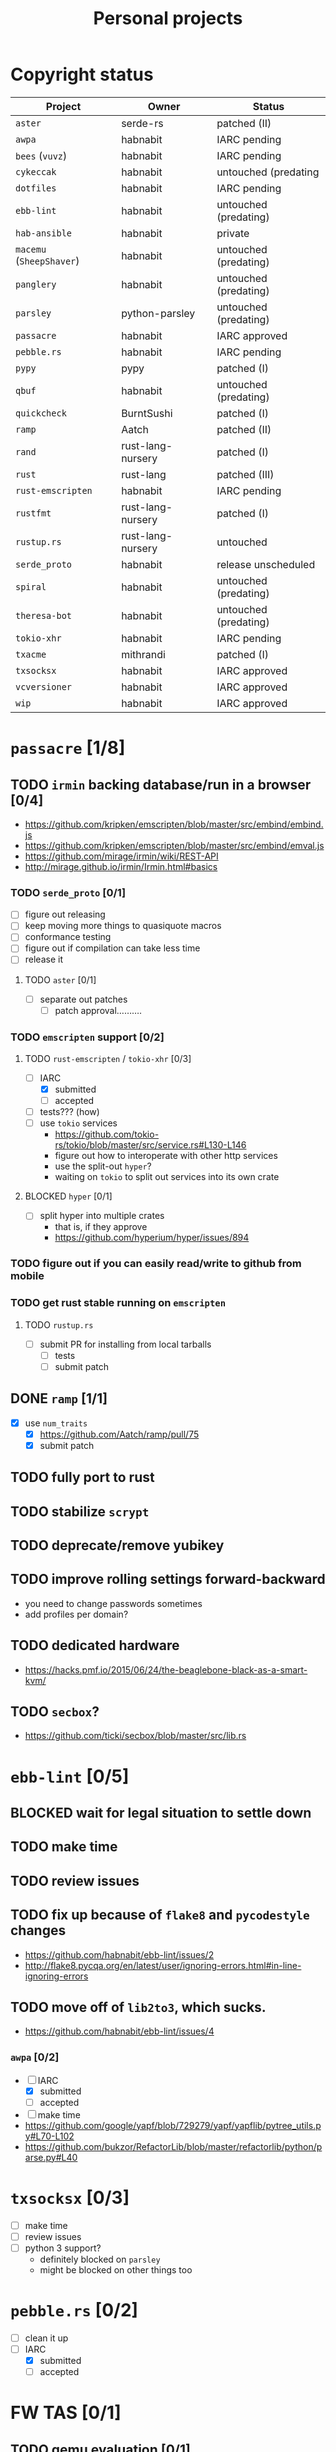 #+TITLE: Personal projects
#+TODO: TODO(t) INPROGRESS(i) BLOCKED(b) | DONE(d)

* Copyright status

| Project                  | Owner             | Status                |
|--------------------------+-------------------+-----------------------|
| ~aster~                  | serde-rs          | patched (II)          |
| ~awpa~                   | habnabit          | IARC pending          |
| ~bees~ (~vuvz~)          | habnabit          | IARC pending          |
| ~cykeccak~               | habnabit          | untouched (predating  |
| ~dotfiles~               | habnabit          | IARC pending          |
| ~ebb-lint~               | habnabit          | untouched (predating) |
| ~hab-ansible~            | habnabit          | private               |
| ~macemu~ (~SheepShaver~) | habnabit          | untouched (predating) |
| ~panglery~               | habnabit          | untouched (predating) |
| ~parsley~                | python-parsley    | untouched (predating) |
| ~passacre~               | habnabit          | IARC approved         |
| ~pebble.rs~              | habnabit          | IARC pending          |
| ~pypy~                   | pypy              | patched (I)           |
| ~qbuf~                   | habnabit          | untouched (predating) |
| ~quickcheck~             | BurntSushi        | patched (I)           |
| ~ramp~                   | Aatch             | patched (II)          |
| ~rand~                   | rust-lang-nursery | patched (I)           |
| ~rust~                   | rust-lang         | patched (III)         |
| ~rust-emscripten~        | habnabit          | IARC pending          |
| ~rustfmt~                | rust-lang-nursery | patched (I)           |
| ~rustup.rs~              | rust-lang-nursery | untouched             |
| ~serde_proto~            | habnabit          | release unscheduled   |
| ~spiral~                 | habnabit          | untouched (predating) |
| ~theresa-bot~            | habnabit          | untouched (predating) |
| ~tokio-xhr~              | habnabit          | IARC pending          |
| ~txacme~                 | mithrandi         | patched (I)           |
| ~txsocksx~               | habnabit          | IARC approved         |
| ~vcversioner~            | habnabit          | IARC approved         |
| ~wip~                    | habnabit          | IARC approved         |


* ~passacre~ [1/8]
** TODO ~irmin~ backing database/run in a browser [0/4]
  - https://github.com/kripken/emscripten/blob/master/src/embind/embind.js
  - https://github.com/kripken/emscripten/blob/master/src/embind/emval.js
  - https://github.com/mirage/irmin/wiki/REST-API
  - http://mirage.github.io/irmin/Irmin.html#basics
*** TODO ~serde_proto~ [0/1]
  - [ ] figure out releasing
  - [ ] keep moving more things to quasiquote macros
  - [ ] conformance testing
  - [ ] figure out if compilation can take less time
  - [ ] release it
**** TODO ~aster~ [0/1]
  - [ ] separate out patches
    - [ ] patch approval..........
*** TODO ~emscripten~ support [0/2]
**** TODO ~rust-emscripten~ / ~tokio-xhr~ [0/3]
  - [-] IARC
    - [X] submitted
    - [ ] accepted
  - [ ] tests??? (how)
  - [ ] use ~tokio~ services
    - https://github.com/tokio-rs/tokio/blob/master/src/service.rs#L130-L146
    - figure out how to interoperate with other http services
    - use the split-out ~hyper~?
    - waiting on ~tokio~ to split out services into its own crate
**** BLOCKED ~hyper~ [0/1]
  - [ ] split hyper into multiple crates
    - that is, if they approve
    - https://github.com/hyperium/hyper/issues/894
*** TODO figure out if you can easily read/write to github from mobile
*** TODO get rust stable running on ~emscripten~
**** TODO ~rustup.rs~
  - [ ] submit PR for installing from local tarballs
    - [ ] tests
    - [ ] submit patch
** DONE ~ramp~ [1/1]
  - [X] use ~num_traits~
    - [X] https://github.com/Aatch/ramp/pull/75
    - [X] submit patch
** TODO fully port to rust
** TODO stabilize ~scrypt~
** TODO deprecate/remove yubikey
** TODO improve rolling settings forward-backward
  - you need to change passwords sometimes
  - add profiles per domain?
** TODO dedicated hardware
  - https://hacks.pmf.io/2015/06/24/the-beaglebone-black-as-a-smart-kvm/
** TODO ~secbox~?
  - https://github.com/ticki/secbox/blob/master/src/lib.rs
* ~ebb-lint~ [0/5]
** BLOCKED wait for legal situation to settle down
** TODO make time
** TODO review issues
** TODO fix up because of ~flake8~ and ~pycodestyle~ changes
  - https://github.com/habnabit/ebb-lint/issues/2
  - http://flake8.pycqa.org/en/latest/user/ignoring-errors.html#in-line-ignoring-errors
** TODO move off of ~lib2to3~, which sucks.
  - https://github.com/habnabit/ebb-lint/issues/4
*** ~awpa~ [0/2]
  - [-] IARC
    - [X] submitted
    - [ ] accepted
  - [ ] make time
  - https://github.com/google/yapf/blob/729279/yapf/yapflib/pytree_utils.py#L70-L102
  - https://github.com/bukzor/RefactorLib/blob/master/refactorlib/python/parse.py#L40
* ~txsocksx~ [0/3]
  - [ ] make time
  - [ ] review issues
  - [ ] python 3 support?
    - definitely blocked on ~parsley~
    - might be blocked on other things too
* ~pebble.rs~ [0/2]
  - [ ] clean it up
  - [-] IARC
    - [X] submitted
    - [ ] accepted
* FW TAS [0/1]
** TODO qemu evaluation [0/1]
  - [ ] clean up/submit PPC MMU patch
    - [ ] submit patch
  - http://wiki.qemu.org/PowerPC
  - http://www.emaculation.com/forum/viewtopic.php?f=34&t=7047&start=825
  - http://www.emaculation.com/doku.php/ppc-osx-on-qemu-for-osx
  - https://translatedcode.wordpress.com/2015/07/06/tricks-for-debugging-qemu-savevm-snapshots/
** macsbug
  - http://www.smfr.org/computing/archaic/macsbug.html
* ~vcversioner~ [0/3]
  - [ ] make time
  - [ ] deprecate in favor of ~versioneer~?
    - I think they're at feature parity, but how to help people migrate
  - [ ] review issues
* ~parsley~ [0/2]
  - [ ] make time
  - [ ] python 3 bytes?
* ~wip~ [0/1]
  - [ ] make time
* box configuration [0/4]
** TODO ifstated for comcast DHCP
  - https://calomel.org/ifstated.html
  - might not be necessary with the new modem
** TODO move everything to freebsd
** TODO stop hand-rolling my own CA
  - [ ] see if ~vault~ is actually usable for this
    - https://github.com/jhaals/ansible-vault maybe?
    - how can I back up a vault
  - [ ] move over openvpn
  - [ ] move over postfix
** TODO use ~zangoose~ and ~txacme~ for TLS termination
*** TODO txacme [0/2]
  - [ ] figure out what I even want
  - [ ] open/update PR
    - [ ] submit patch
    - [ ] does this still require patching ~hypothesis~
** TODO dotfiles [1/5]
*** TODO IARC
  - [X] submitted
  - [ ] accepted
*** TODO unbreak ~zsh-highlighting~
*** BLOCKED rust-lang/rust [0/1]
  - [-] PR for ~librand~ under freebsd
    - [ ] https://github.com/rust-lang/rust/pull/35884
    - [X] submit patch
*** DONE rust-lang-nursery/rand [1/1]
  - [X] patch for freebsd
    - [X] https://github.com/rust-lang-nursery/rand/pull/112
    - [X] submit patch
*** TODO ~cdpath~
*** TODO ~e~ alias (maybe?)
* ~panglery~
** TODO does anyone even use this? can I kill it?
* ~spiral~
  - [ ] make time
  - [ ] review issues
  - [ ] figure out why curvecp is so slow
    - is there any reason to support curvecp still?
    - superseded? http://cr.yp.to/tcpip/minimalt-20130522.pdf
    - maybe not? https://twitter.com/hashbreaker/status/337447838361456641
* ~bees~
** TODO IARC
  - [X] submitted
  - [ ] accepted
** TODO web frontend
  - lookin pretty good
